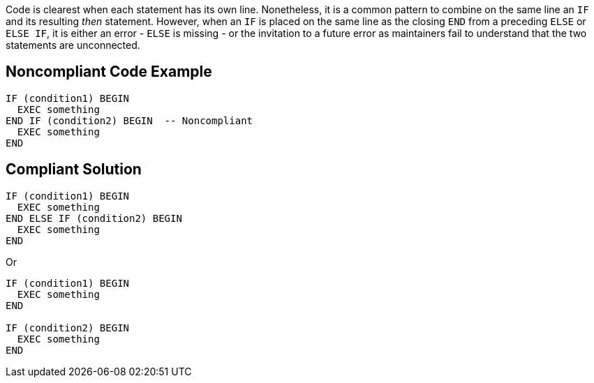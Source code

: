 Code is clearest when each statement has its own line. Nonetheless, it is a common pattern to combine on the same line an ``++IF++`` and its resulting _then_ statement. However, when an ``++IF++`` is placed on the same line as the closing ``++END++`` from a preceding ``++ELSE++`` or ``++ELSE IF++``, it is either an error - ``++ELSE++`` is missing - or the invitation to a future error as maintainers fail to understand that the two statements are unconnected.

== Noncompliant Code Example

----
IF (condition1) BEGIN
  EXEC something
END IF (condition2) BEGIN  -- Noncompliant
  EXEC something
END
----

== Compliant Solution

----
IF (condition1) BEGIN
  EXEC something
END ELSE IF (condition2) BEGIN
  EXEC something
END
----
Or

----
IF (condition1) BEGIN
  EXEC something
END

IF (condition2) BEGIN
  EXEC something
END
----
